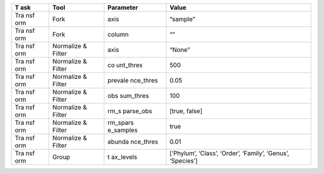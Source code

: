 +-----+-----------+-----------+---------------------------------------+
| T   | Tool      | Parameter | Value                                 |
| ask |           |           |                                       |
+=====+===========+===========+=======================================+
| Tra | Fork      | axis      | “sample”                              |
| nsf |           |           |                                       |
| orm |           |           |                                       |
+-----+-----------+-----------+---------------------------------------+
| Tra | Fork      | column    | “”                                    |
| nsf |           |           |                                       |
| orm |           |           |                                       |
+-----+-----------+-----------+---------------------------------------+
| Tra | Normalize | axis      | “None”                                |
| nsf | & Filter  |           |                                       |
| orm |           |           |                                       |
+-----+-----------+-----------+---------------------------------------+
| Tra | Normalize | co        | 500                                   |
| nsf | & Filter  | unt_thres |                                       |
| orm |           |           |                                       |
+-----+-----------+-----------+---------------------------------------+
| Tra | Normalize | prevale   | 0.05                                  |
| nsf | & Filter  | nce_thres |                                       |
| orm |           |           |                                       |
+-----+-----------+-----------+---------------------------------------+
| Tra | Normalize | obs       | 100                                   |
| nsf | & Filter  | sum_thres |                                       |
| orm |           |           |                                       |
+-----+-----------+-----------+---------------------------------------+
| Tra | Normalize | rm_s      | [true, false]                         |
| nsf | & Filter  | parse_obs |                                       |
| orm |           |           |                                       |
+-----+-----------+-----------+---------------------------------------+
| Tra | Normalize | rm_spars  | true                                  |
| nsf | & Filter  | e_samples |                                       |
| orm |           |           |                                       |
+-----+-----------+-----------+---------------------------------------+
| Tra | Normalize | abunda    | 0.01                                  |
| nsf | & Filter  | nce_thres |                                       |
| orm |           |           |                                       |
+-----+-----------+-----------+---------------------------------------+
| Tra | Group     | t         | [‘Phylum’, ‘Class’, ‘Order’,          |
| nsf |           | ax_levels | ‘Family’, ‘Genus’, ‘Species’]         |
| orm |           |           |                                       |
+-----+-----------+-----------+---------------------------------------+
